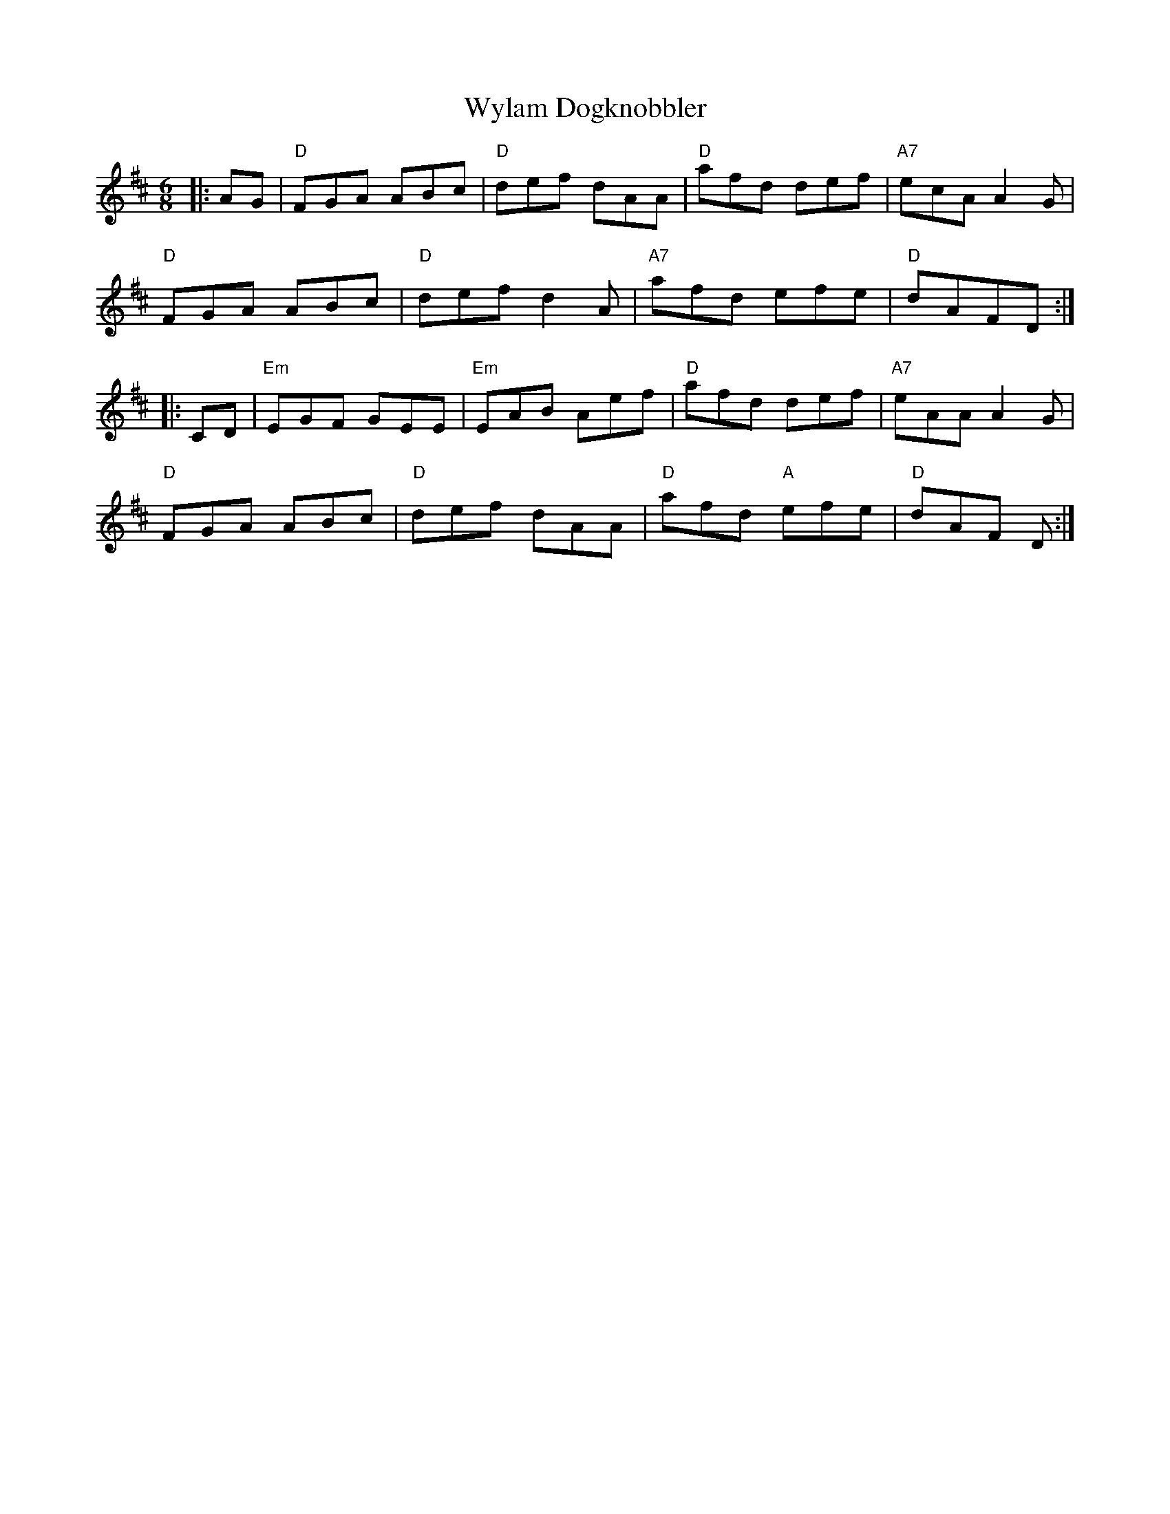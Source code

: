 X: 43396
T: Wylam Dogknobbler
R: jig
M: 6/8
K: Dmajor
|:AG|"D"FGA ABc|"D" def dAA|"D" afd def|"A7" ecA A2G|
"D"FGA ABc|"D"def d2A|"A7"afd efe|"D" dAFD:|
|:CD|"Em"EGF GEE|"Em"EAB Aef|"D" afd def|"A7" eAA A2G|
"D" FGA ABc|"D"def dAA|"D" afd "A" efe|"D" dAF D:|

